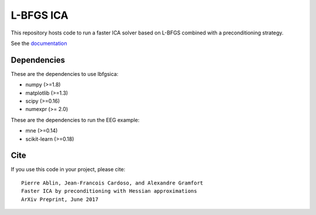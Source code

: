 L-BFGS ICA
==========

|Travis|_ |Codecov|_

.. |Travis| image:: https://api.travis-ci.org/pierreablin/l-bfgs-ica.svg?branch=master
.. _Travis: https://travis-ci.org/pierreablin/l-bfgs-ica

.. |Codecov| image:: http://codecov.io/github/pierreablin/l-bfgs-ica/coverage.svg?branch=master
.. _Codecov: http://codecov.io/github/pierreablin/l-bfgs-ica?branch=master

This repository hosts code to run a faster ICA solver based on L-BFGS
combined with a preconditioning strategy.

See the `documentation <https://pierreablin.github.io/l-bfgs-ica/index.html>`_

Dependencies
------------

These are the dependencies to use lbfgsica:

* numpy (>=1.8)
* matplotlib (>=1.3)
* scipy (>=0.16)
* numexpr (>= 2.0) 

These are the dependencies to run the EEG example:

* mne (>=0.14)
* scikit-learn (>=0.18)

Cite
----

If you use this code in your project, please cite::

    Pierre Ablin, Jean-Francois Cardoso, and Alexandre Gramfort
    Faster ICA by preconditioning with Hessian approximations
    ArXiv Preprint, June 2017
